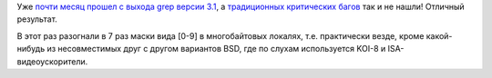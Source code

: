 .. title: grep 3.1
.. slug: grep-31
.. date: 2017-07-27 13:58:43 UTC+03:00
.. tags: grep
.. category: 
.. link: 
.. description: 
.. type: text
.. author: Peter Lemenkov

Уже `почти месяц прошел с выхода grep версии 3.1
<https://www.mail-archive.com/info-gnu@gnu.org/msg02306.html>`_, а `традиционных
критических багов </posts/grep-30/>`_ так и не нашли! Отличный результат.

В этот раз разогнали в 7 раз маски вида [0-9] в многобайтовых локалях, т.е.
практически везде, кроме какой-нибудь из несовместимых друг с другом вариантов
BSD, где по слухам используется KOI-8 и ISA-видеоускорители.
